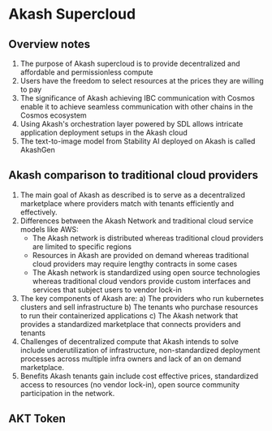 * Akash Supercloud

#+FILETAGS: :akash:DePIN:web3:AWS:AI

** Overview notes

1. The purpose of Akash supercloud is to provide decentralized and
   affordable and permissionless compute
2. Users have the freedom to select resources at the prices they
   are willing to pay
3. The significance of Akash achieving IBC communication with Cosmos
   enable it to achieve seamless communication with other chains in
   the Cosmos ecosystem
4. Using Akash's orchestration layer powered by SDL allows intricate
   application deployment setups in the Akash cloud
5. The text-to-image model from Stability AI deployed on Akash is
   called AkashGen

** Akash comparison to traditional cloud providers

1. The main goal of Akash as described is to serve as a decentralized
   marketplace where providers match with tenants efficiently and
   effectively.
2. Differences between the Akash Network and traditional cloud service
   models like AWS:
   - The Akash network is distributed whereas traditional cloud providers
     are limited to specific regions
   - Resources in Akash are provided on demand whereas traditional
     cloud providers may require lengthy contracts in some cases
   - The Akash network is standardized using open source technologies
     whereas traditional cloud vendors provide custom interfaces and
     services that subject users to vendor lock-in
3. The key components of Akash are:
   a) The providers who run kubernetes clusters and sell infrastructure
   b) The tenants who purchase resources to run their containerized
      applications
   c) The Akash network that provides a standardized marketplace that
      connects providers and tenants
4. Challenges of decentralized compute that Akash intends to solve
   include underutilization of infrastructure, non-standardized
   deployment processes across multiple infra owners and lack of an
   on demand marketplace.
5. Benefits Akash tenants gain include cost effective prices,
   standardized access to resources (no vendor lock-in), open source
   community participation in the network.

** AKT Token


